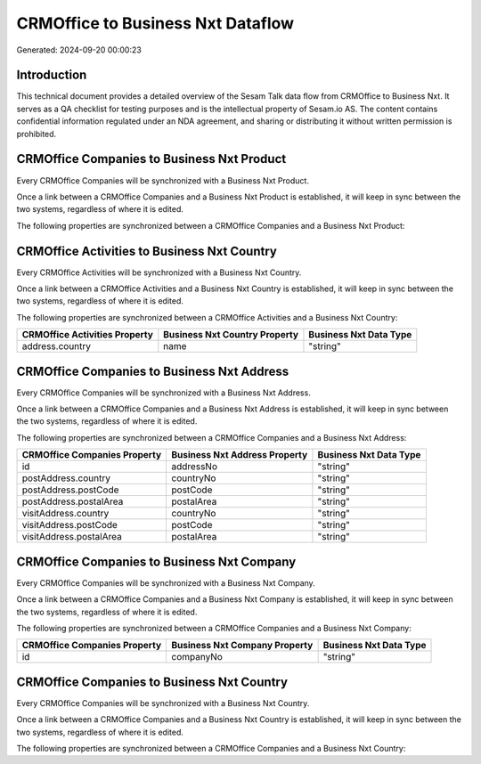 ==================================
CRMOffice to Business Nxt Dataflow
==================================

Generated: 2024-09-20 00:00:23

Introduction
------------

This technical document provides a detailed overview of the Sesam Talk data flow from CRMOffice to Business Nxt. It serves as a QA checklist for testing purposes and is the intellectual property of Sesam.io AS. The content contains confidential information regulated under an NDA agreement, and sharing or distributing it without written permission is prohibited.

CRMOffice Companies to Business Nxt Product
-------------------------------------------
Every CRMOffice Companies will be synchronized with a Business Nxt Product.

Once a link between a CRMOffice Companies and a Business Nxt Product is established, it will keep in sync between the two systems, regardless of where it is edited.

The following properties are synchronized between a CRMOffice Companies and a Business Nxt Product:

.. list-table::
   :header-rows: 1

   * - CRMOffice Companies Property
     - Business Nxt Product Property
     - Business Nxt Data Type


CRMOffice Activities to Business Nxt Country
--------------------------------------------
Every CRMOffice Activities will be synchronized with a Business Nxt Country.

Once a link between a CRMOffice Activities and a Business Nxt Country is established, it will keep in sync between the two systems, regardless of where it is edited.

The following properties are synchronized between a CRMOffice Activities and a Business Nxt Country:

.. list-table::
   :header-rows: 1

   * - CRMOffice Activities Property
     - Business Nxt Country Property
     - Business Nxt Data Type
   * - address.country
     - name
     - "string"


CRMOffice Companies to Business Nxt Address
-------------------------------------------
Every CRMOffice Companies will be synchronized with a Business Nxt Address.

Once a link between a CRMOffice Companies and a Business Nxt Address is established, it will keep in sync between the two systems, regardless of where it is edited.

The following properties are synchronized between a CRMOffice Companies and a Business Nxt Address:

.. list-table::
   :header-rows: 1

   * - CRMOffice Companies Property
     - Business Nxt Address Property
     - Business Nxt Data Type
   * - id
     - addressNo
     - "string"
   * - postAddress.country
     - countryNo
     - "string"
   * - postAddress.postCode
     - postCode
     - "string"
   * - postAddress.postalArea
     - postalArea
     - "string"
   * - visitAddress.country
     - countryNo
     - "string"
   * - visitAddress.postCode
     - postCode
     - "string"
   * - visitAddress.postalArea
     - postalArea
     - "string"


CRMOffice Companies to Business Nxt Company
-------------------------------------------
Every CRMOffice Companies will be synchronized with a Business Nxt Company.

Once a link between a CRMOffice Companies and a Business Nxt Company is established, it will keep in sync between the two systems, regardless of where it is edited.

The following properties are synchronized between a CRMOffice Companies and a Business Nxt Company:

.. list-table::
   :header-rows: 1

   * - CRMOffice Companies Property
     - Business Nxt Company Property
     - Business Nxt Data Type
   * - id
     - companyNo
     - "string"


CRMOffice Companies to Business Nxt Country
-------------------------------------------
Every CRMOffice Companies will be synchronized with a Business Nxt Country.

Once a link between a CRMOffice Companies and a Business Nxt Country is established, it will keep in sync between the two systems, regardless of where it is edited.

The following properties are synchronized between a CRMOffice Companies and a Business Nxt Country:

.. list-table::
   :header-rows: 1

   * - CRMOffice Companies Property
     - Business Nxt Country Property
     - Business Nxt Data Type

